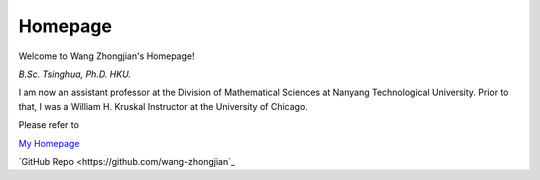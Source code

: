 .. zhongjian-homepage documentation master file, created by
   sphinx-quickstart on Wed Feb 26 10:18:35 2020.


Homepage
========
Welcome to Wang Zhongjian's Homepage!

.. image:: resources/wang_recent.jpg
   :align: right
   :width: 150

*B.Sc. Tsinghua, Ph.D. HKU.*

I am now an assistant professor at the Division of Mathematical Sciences at Nanyang Technological University. Prior to that, I was a William H. Kruskal Instructor at the University of Chicago.

Please refer to 

`My Homepage <http://www.wangzhongjian.com>`_

`GitHub Repo <https://github.com/wang-zhongjian`_



